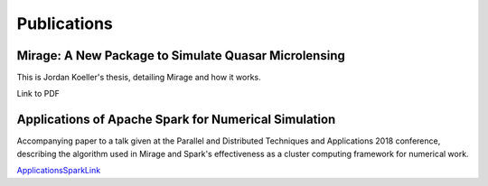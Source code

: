 

Publications
============

Mirage: A New Package to Simulate Quasar Microlensing
-----------------------------------------------------

This is Jordan Koeller's thesis, detailing Mirage and how it works.

Link to PDF

Applications of Apache Spark for Numerical Simulation
-----------------------------------------------------

Accompanying paper to a talk given at the Parallel
and Distributed Techniques and Applications 2018 conference, describing
the algorithm used in Mirage and Spark's effectiveness as a cluster computing
framework for numerical work.

ApplicationsSparkLink_

.. _ApplicationsSparkLink: https://csce.ucmss.com/cr/books/2018/LFS/CSREA2018/PDP3704.pdf

